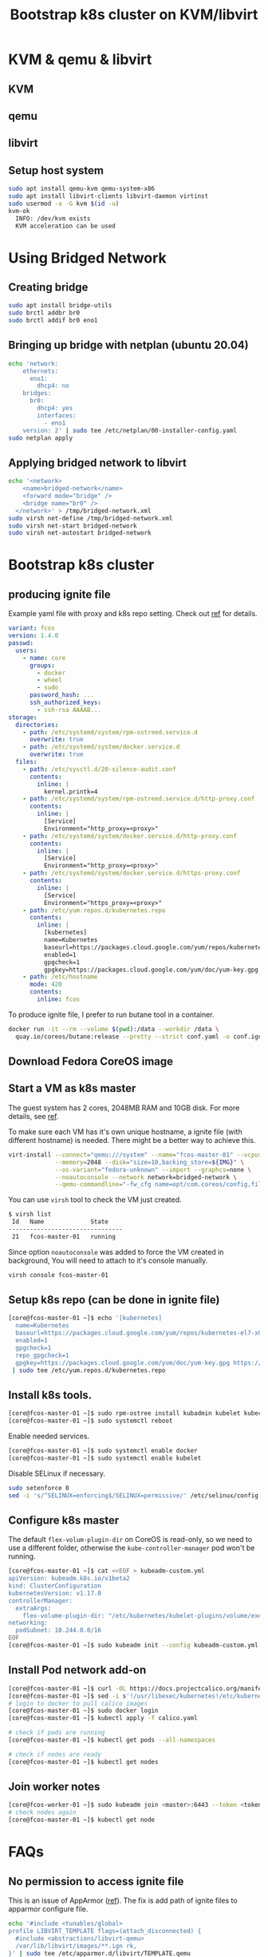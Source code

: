 #+TITLE: Bootstrap k8s cluster on KVM/libvirt
#+html_head: <link rel="stylesheet" type="text/css" href="../css/article.css" />
#+html_head: <link rel="stylesheet" type="text/css" href="../css/toc.css" />
#+INDEX: k8s kvm libvirt

* KVM & qemu & libvirt

** KVM
** qemu
** libvirt

** Setup host system
#+begin_src bash
sudo apt install qemu-kvm qemu-system-x86
sudo apt install libvirt-clients libvirt-daemon virtinst
sudo usermod -a -G kvm $(id -u)
kvm-ok
  INFO: /dev/kvm exists
  KVM acceleration can be used
#+end_src

* Using Bridged Network

** Creating bridge

#+begin_src bash
sudo apt install bridge-utils
sudo brctl addbr br0
sudo brctl addif br0 eno1
#+end_src

** Bringing up bridge with netplan (ubuntu 20.04)

#+begin_src bash
echo 'network:
    ethernets:
      eno1:
        dhcp4: no
    bridges:
      br0:
        dhcp4: yes
        interfaces:
          - eno1
    version: 2' | sudo tee /etc/netplan/00-installer-config.yaml
sudo netplan apply
#+end_src

** Applying bridged network to libvirt

#+begin_src bash
echo '<network>
    <name>bridged-network</name>
    <forward mode="bridge" />
    <bridge name="br0" />
  </network>' > /tmp/bridged-network.xml
sudo virsh net-define /tmp/bridged-network.xml
sudo virsh net-start bridged-network
sudo virsh net-autostart bridged-network
#+end_src

* Bootstrap k8s cluster

** producing ignite file
   Example yaml file with proxy and k8s repo setting. Check out [[https://docs.fedoraproject.org/en-US/fedora-coreos/producing-ign/][ref]] for details.
#+begin_src yaml
  variant: fcos
  version: 1.4.0
  passwd:
    users:
      - name: core
        groups:
          - docker
          - wheel
          - sudo
        password_hash: ...
        ssh_authorized_keys:
          - ssh-rsa AAAAB...
  storage:
    directories:
      - path: /etc/systemd/system/rpm-ostreed.service.d
        overwrite: true
      - path: /etc/systemd/system/docker.service.d
        overwrite: true
    files:
      - path: /etc/sysctl.d/20-silence-audit.conf
        contents:
          inline: |
            kernel.printk=4
      - path: /etc/systemd/system/rpm-ostreed.service.d/http-proxy.conf
        contents:
          inline: |
            [Service]
            Environment="http_proxy=<proxy>"
      - path: /etc/systemd/system/docker.service.d/http-proxy.conf
        contents:
          inline: |
            [Service]
            Environment="http_proxy=<proxy>"
      - path: /etc/systemd/system/docker.service.d/https-proxy.conf
        contents:
          inline: |
            [Service]
            Environment="https_proxy=<proxy>"
      - path: /etc/yum.repos.d/kubernetes.repo
        contents:
          inline: |
            [kubernetes]
            name=Kubernetes
            baseurl=https://packages.cloud.google.com/yum/repos/kubernetes-el7-x86_64
            enabled=1
            gpgcheck=1
            gpgkey=https://packages.cloud.google.com/yum/doc/yum-key.gpg https://packages.cloud.google.com/yum/doc/rpm-package-key.gpg
      - path: /etc/hostname
        mode: 420
        contents:
          inline: fcos
#+end_src

  To produce ignite file, I prefer to run butane tool in a container.
#+begin_src bash
docker run -it --rm --volume $(pwd):/data --workdir /data \
  quay.io/coreos/butane:release --pretty --strict conf.yaml -o conf.ign
#+end_src

** Download Fedora CoreOS image

** Start a VM as k8s master
   The guest system has 2 cores, 2048MB RAM and 10GB disk. For more details, see [[https://docs.fedoraproject.org/en-US/fedora-coreos/getting-started/][ref]].

   To make sure each VM has it's own unique hostname, a ignite file (with
   different hostname) is needed. There might be a better way to achieve this.
#+begin_src bash
virt-install --connect="qemu:///system" --name="fcos-master-01" --vcpus=2 \
             --memory=2048 --disk="size=10,backing_store=${IMG}" \
             --os-variant="fedora-unknown" --import --graphcs=none \
             --noautoconsole --network network=bridged-network \
             --qemu-commandline="-fw_cfg name=opt/com.coreos/config,file=${IGN}"
#+end_src

You can use =virsh= tool to check the VM just created.
#+begin_src bash
$ virsh list
 Id   Name             State
--------------------------------
 21   fcos-master-01   running
#+end_src

Since option =noautoconsole= was added to force the VM created in background,
You will need to attach to it's console manually.
#+begin_src bash
virsh console fcos-master-01
#+end_src

** Setup k8s repo (can be done in ignite file)
#+begin_src bash
[core@fcos-master-01 ~]$ echo '[kubernetes]
  name=Kubernetes
  baseurl=https://packages.cloud.google.com/yum/repos/kubernetes-el7-x86_64
  enabled=1
  gpgcheck=1
  repo_gpgcheck=1
  gpgkey=https://packages.cloud.google.com/yum/doc/yum-key.gpg https://packages.cloud.google.com/yum/doc/rpm-package-key.gpg' \
 | sudo tee /etc/yum.repos.d/kubernetes.repo
#+end_src

** Install k8s tools.
#+begin_src bash
[core@fcos-master-01 ~]$ sudo rpm-ostree install kubadmin kubelet kubectl
[core@fcos-master-01 ~]$ sudo systemctl reboot
#+end_src

  Enable needed services.
#+begin_src bash
[core@fcos-master-01 ~]$ sudo systemctl enable docker
[core@fcos-master-01 ~]$ sudo systemctl enable kubelet
#+end_src

  Disable SELinux if necessary.
#+begin_src bash
sudo setenforce 0
sed -i 's/^SELINUX=enforcing$/SELINUX=permissive/' /etc/selinux/config
#+end_src

** Configure k8s master
   The default =flex-volum-plugin-dir= on CoreOS is read-only, so we need to use a different folder, otherwise the =kube-controller-manager= pod won't be running.
#+begin_src bash
[core@fcos-master-01 ~]$ cat <<EOF > kubeadm-custom.yml
apiVersion: kubeadm.k8s.io/v1beta2
kind: ClusterConfiguration
kubernetesVersion: v1.17.0
controllerManager:
  extraArgs:
    flex-volume-plugin-dir: "/etc/kubernetes/kubelet-plugins/volume/exec"
networking:
  podSubnet: 10.244.0.0/16
EOF
[core@fcos-master-01 ~]$ sudo kubeadm init --config kubeadm-custom.yml
#+end_src

** Install Pod network add-on

#+begin_src bash
[core@fcos-master-01 ~]$ curl -OL https://docs.projectcalico.org/manifests/calico.yaml
[core@fcos-master-01 ~]$ sed -i s'!/usr/libexec/kubernetes!/etc/kubernetes!' calico.yaml
# login to docker to pull calico images
[core@fcos-master-01 ~]$ sudo docker login
[core@fcos-master-01 ~]$ kubectl apply -f calico.yaml

# check if pods are running
[core@fcos-master-01 ~]$ kubectl get pods --all-namespaces

# check if nodes are ready
[core@fcos-master-01 ~]$ kubectl get nodes
#+end_src

** Join worker notes
#+begin_src bash
[core@fcos-worker-01 ~]$ sudo kubeadm join <master>:6443 --token <token> --discovery-token-ca-cert-hash sha256:<hash>
# check nodes again
[core@fcos-master-01 ~]$ kubectl get node
#+end_src

* FAQs

** No permission to access ignite file
    This is an issue of AppArmor ([[https://unix.stackexchange.com/questions/578086/virt-install-error-cant-load-ignition-file][ref]]). The fix is add path of ignite files to
    apparmor configure file.
#+begin_src sh
echo '#include <tunables/global>
profile LIBVIRT_TEMPLATE flags=(attach_disconnected) {
  #include <abstractions/libvirt-qemu>
  /var/lib/libvirt/images/**.ign rk,
}' | sudo tee /etc/apparmor.d/libvirt/TEMPLATE.qemu
#+end_src

** Using rpm-ostree behind proxy

#+begin_src bash
[core@fcos ~]$ sudo mkdir -p /etc/systemd/system/rpm-ostreed.service.d
[core@fcos ~]$ echo '[Service]
Environment="http_proxy=http://<my-proxy>"' | \
sudo tee /etc/systemd/system/rpm-ostreed.service.d/http-proxy.conf
[core@fcos ~]$ systemctl daemon-reload
[core@fcos ~]$ systemctl restart rpm-ostreed.service
#+end_src

** Using docker behind proxy
